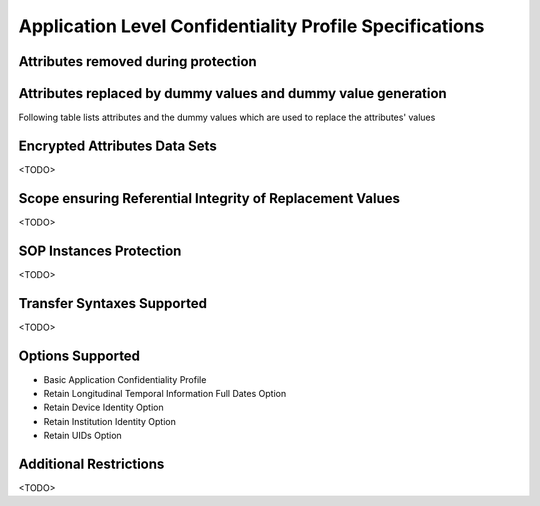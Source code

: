 Application Level Confidentiality Profile Specifications
^^^^^^^^^^^^^^^^^^^^^^^^^^^^^^^^^^^^^^^^^^^^^^^^^^^^^^^^

.. _attributes-removed-during-protection:

Attributes removed during protection
""""""""""""""""""""""""""""""""""""

.. csv-table:: Attributes removed during protection
   :header: "Group", "Attributes"
   :file: removed-attributes.csv

.. _attributes-replaced-by-dummy-values:

Attributes replaced by dummy values and dummy value generation
""""""""""""""""""""""""""""""""""""""""""""""""""""""""""""""

Following table lists attributes and the dummy values which are used to replace the attributes' values

.. csv-table:: Dummy values used to replace the attributes' values
   :header: "VR", "Dummy Value", "Attributes"
   :file: dummy-values.csv

.. _encrypted-attributes-data-sets:

Encrypted Attributes Data Sets
""""""""""""""""""""""""""""""

<TODO>

.. _scope-ensuring-referential-integrity-replacement-instances:

Scope ensuring Referential Integrity of Replacement Values
""""""""""""""""""""""""""""""""""""""""""""""""""""""""""

<TODO>


.. _sop-instances-protection:

SOP Instances Protection
""""""""""""""""""""""""

<TODO>


.. _transfer-syntaxes-supported:

Transfer Syntaxes Supported
"""""""""""""""""""""""""""

<TODO>

.. _options-supported:

Options Supported
"""""""""""""""""

- Basic Application Confidentiality Profile
- Retain Longitudinal Temporal Information Full Dates Option
- Retain Device Identity Option
- Retain Institution Identity Option
- Retain UIDs Option

.. _additional-restrictions:

Additional Restrictions
"""""""""""""""""""""""

<TODO>